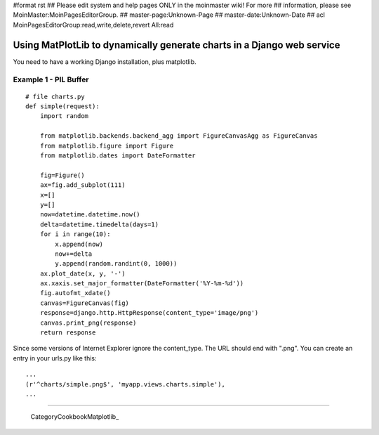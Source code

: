 #format rst
## Please edit system and help pages ONLY in the moinmaster wiki! For more
## information, please see MoinMaster:MoinPagesEditorGroup.
## master-page:Unknown-Page
## master-date:Unknown-Date
## acl MoinPagesEditorGroup:read,write,delete,revert All:read

Using MatPlotLib to dynamically generate charts in a Django web service
-----------------------------------------------------------------------

You need to have a working Django installation, plus matplotlib.

Example 1 - PIL Buffer
~~~~~~~~~~~~~~~~~~~~~~

::

   # file charts.py
   def simple(request):
       import random

       from matplotlib.backends.backend_agg import FigureCanvasAgg as FigureCanvas
       from matplotlib.figure import Figure
       from matplotlib.dates import DateFormatter

       fig=Figure()
       ax=fig.add_subplot(111)
       x=[]
       y=[]
       now=datetime.datetime.now()
       delta=datetime.timedelta(days=1)
       for i in range(10):
           x.append(now)
           now+=delta
           y.append(random.randint(0, 1000))
       ax.plot_date(x, y, '-')
       ax.xaxis.set_major_formatter(DateFormatter('%Y-%m-%d'))
       fig.autofmt_xdate()
       canvas=FigureCanvas(fig)
       response=django.http.HttpResponse(content_type='image/png')
       canvas.print_png(response)
       return response

Since some versions of Internet Explorer ignore the content_type. The URL should end with ".png". You can create an entry in your urls.py like this:

::

       ...
       (r'^charts/simple.png$', 'myapp.views.charts.simple'),
       ...

-------------------------



  CategoryCookbookMatplotlib_

